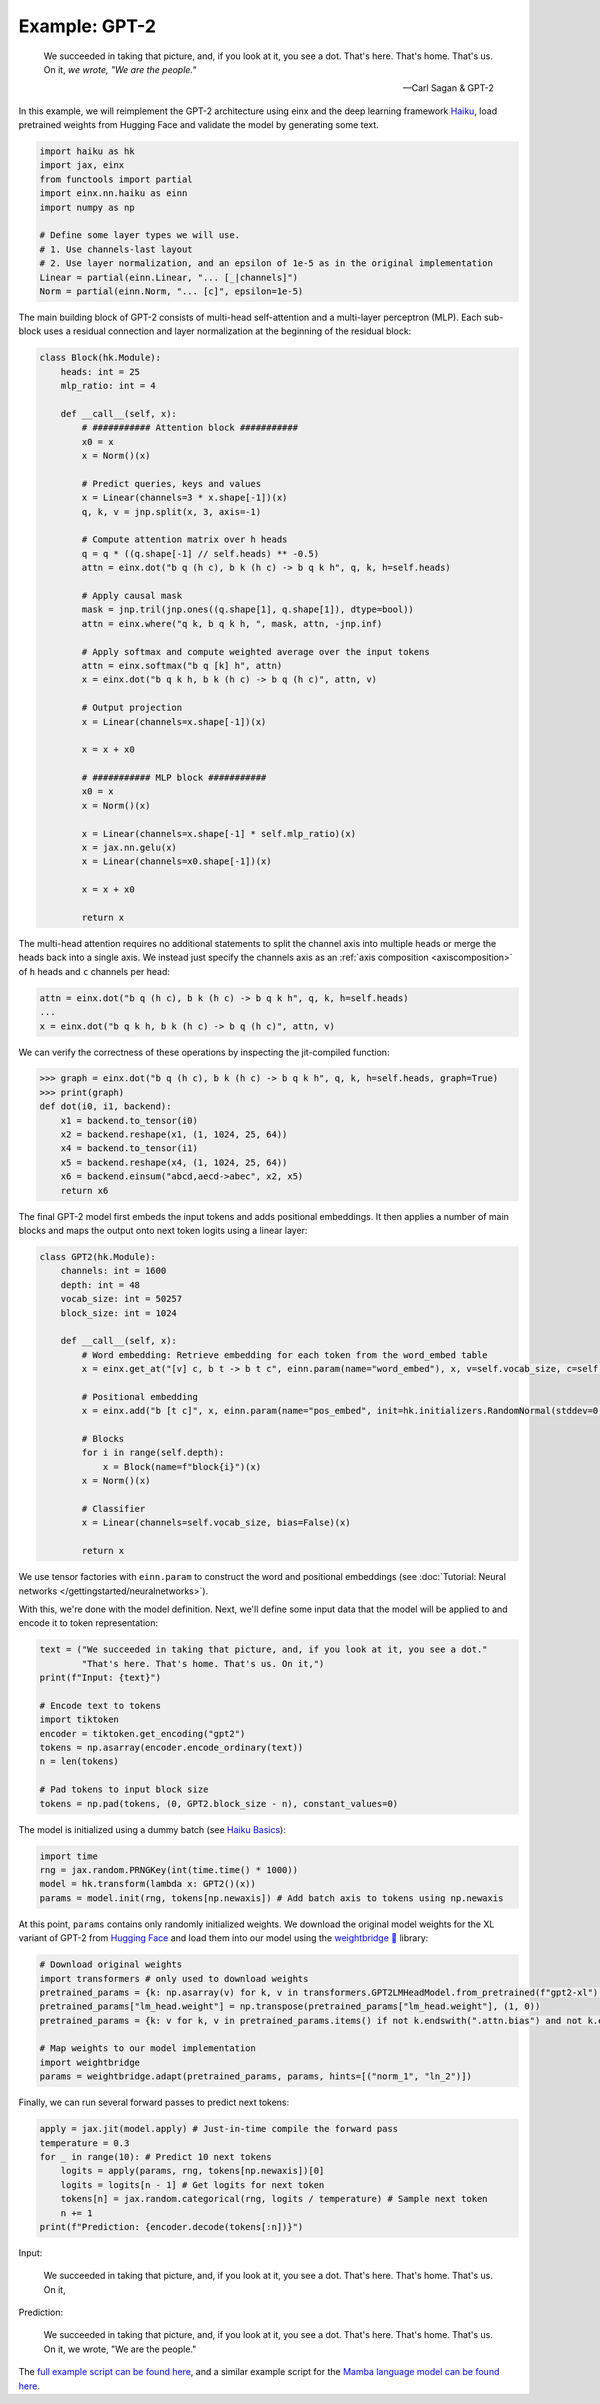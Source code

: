 Example: GPT-2
##############

    We succeeded in taking that picture, and, if you look at it, you see a dot. That's here. That's home. That's us. On it, *we wrote, "We are the people."*
    
    -- Carl Sagan & GPT-2

In this example, we will reimplement the GPT-2 architecture using einx and the deep learning framework `Haiku <https://github.com/google-deepmind/dm-haiku>`_, load
pretrained weights from Hugging Face and validate the model by generating some text.

..  code-block:: python

    import haiku as hk
    import jax, einx
    from functools import partial
    import einx.nn.haiku as einn
    import numpy as np

    # Define some layer types we will use.
    # 1. Use channels-last layout
    # 2. Use layer normalization, and an epsilon of 1e-5 as in the original implementation
    Linear = partial(einn.Linear, "... [_|channels]")
    Norm = partial(einn.Norm, "... [c]", epsilon=1e-5)

The main building block of GPT-2 consists of multi-head self-attention and a multi-layer perceptron (MLP). Each sub-block uses a residual connection and
layer normalization at the beginning of the residual block:

..  code-block:: python

    class Block(hk.Module):
        heads: int = 25
        mlp_ratio: int = 4

        def __call__(self, x):
            # ########### Attention block ###########
            x0 = x
            x = Norm()(x)

            # Predict queries, keys and values
            x = Linear(channels=3 * x.shape[-1])(x)
            q, k, v = jnp.split(x, 3, axis=-1)

            # Compute attention matrix over h heads
            q = q * ((q.shape[-1] // self.heads) ** -0.5)
            attn = einx.dot("b q (h c), b k (h c) -> b q k h", q, k, h=self.heads)

            # Apply causal mask
            mask = jnp.tril(jnp.ones((q.shape[1], q.shape[1]), dtype=bool))
            attn = einx.where("q k, b q k h, ", mask, attn, -jnp.inf)

            # Apply softmax and compute weighted average over the input tokens
            attn = einx.softmax("b q [k] h", attn)
            x = einx.dot("b q k h, b k (h c) -> b q (h c)", attn, v)

            # Output projection
            x = Linear(channels=x.shape[-1])(x)

            x = x + x0

            # ########### MLP block ###########
            x0 = x
            x = Norm()(x)

            x = Linear(channels=x.shape[-1] * self.mlp_ratio)(x)
            x = jax.nn.gelu(x)
            x = Linear(channels=x0.shape[-1])(x)

            x = x + x0

            return x

The multi-head attention requires no additional statements to split the channel axis into multiple heads or merge the heads back into a single axis.
We instead just specify the channels axis as an :ref:`axis composition <axiscomposition>` of ``h`` heads and ``c`` channels per head:

..  code-block:: python

    attn = einx.dot("b q (h c), b k (h c) -> b q k h", q, k, h=self.heads)
    ...
    x = einx.dot("b q k h, b k (h c) -> b q (h c)", attn, v)

We can verify the correctness of these operations by inspecting the jit-compiled function:

>>> graph = einx.dot("b q (h c), b k (h c) -> b q k h", q, k, h=self.heads, graph=True)
>>> print(graph)
def dot(i0, i1, backend):
    x1 = backend.to_tensor(i0)
    x2 = backend.reshape(x1, (1, 1024, 25, 64))
    x4 = backend.to_tensor(i1)
    x5 = backend.reshape(x4, (1, 1024, 25, 64))
    x6 = backend.einsum("abcd,aecd->abec", x2, x5)
    return x6

The final GPT-2 model first embeds the input tokens and adds positional embeddings. It then applies a number of main blocks and maps the output onto next token
logits using a linear layer:

..  code-block:: python

    class GPT2(hk.Module):
        channels: int = 1600
        depth: int = 48
        vocab_size: int = 50257
        block_size: int = 1024

        def __call__(self, x):
            # Word embedding: Retrieve embedding for each token from the word_embed table
            x = einx.get_at("[v] c, b t -> b t c", einn.param(name="word_embed"), x, v=self.vocab_size, c=self.channels)

            # Positional embedding
            x = einx.add("b [t c]", x, einn.param(name="pos_embed", init=hk.initializers.RandomNormal(stddev=0.02)))

            # Blocks
            for i in range(self.depth):
                x = Block(name=f"block{i}")(x)
            x = Norm()(x)

            # Classifier
            x = Linear(channels=self.vocab_size, bias=False)(x)

            return x

We use tensor factories with ``einn.param`` to construct the word and positional embeddings (see 
:doc:`Tutorial: Neural networks </gettingstarted/neuralnetworks>`).

With this, we're done with the model definition. Next, we'll define some input data that the model will be applied to and encode it to token representation:

..  code-block:: python

    text = ("We succeeded in taking that picture, and, if you look at it, you see a dot."
            "That's here. That's home. That's us. On it,")
    print(f"Input: {text}")

    # Encode text to tokens
    import tiktoken
    encoder = tiktoken.get_encoding("gpt2")
    tokens = np.asarray(encoder.encode_ordinary(text))
    n = len(tokens)

    # Pad tokens to input block size
    tokens = np.pad(tokens, (0, GPT2.block_size - n), constant_values=0)

The model is initialized using a dummy batch (see `Haiku Basics <https://dm-haiku.readthedocs.io/en/latest/notebooks/basics.html>`_):

..  code-block:: python

    import time
    rng = jax.random.PRNGKey(int(time.time() * 1000))
    model = hk.transform(lambda x: GPT2()(x))
    params = model.init(rng, tokens[np.newaxis]) # Add batch axis to tokens using np.newaxis

At this point, ``params`` contains only randomly initialized weights. We download the original model weights for the XL variant of GPT-2 from
`Hugging Face <https://huggingface.co/gpt2-xl>`_ and load them into our model using the
`weightbridge 🌉 <https://github.com/fferflo/weightbridge>`_ library:

..  code-block:: python

    # Download original weights
    import transformers # only used to download weights
    pretrained_params = {k: np.asarray(v) for k, v in transformers.GPT2LMHeadModel.from_pretrained(f"gpt2-xl").state_dict().items()}
    pretrained_params["lm_head.weight"] = np.transpose(pretrained_params["lm_head.weight"], (1, 0))
    pretrained_params = {k: v for k, v in pretrained_params.items() if not k.endswith(".attn.bias") and not k.endswith(".attn.masked_bias")}

    # Map weights to our model implementation
    import weightbridge
    params = weightbridge.adapt(pretrained_params, params, hints=[("norm_1", "ln_2")])

Finally, we can run several forward passes to predict next tokens:

..  code-block:: python

    apply = jax.jit(model.apply) # Just-in-time compile the forward pass
    temperature = 0.3
    for _ in range(10): # Predict 10 next tokens
        logits = apply(params, rng, tokens[np.newaxis])[0]
        logits = logits[n - 1] # Get logits for next token
        tokens[n] = jax.random.categorical(rng, logits / temperature) # Sample next token
        n += 1
    print(f"Prediction: {encoder.decode(tokens[:n])}")

Input:

    We succeeded in taking that picture, and, if you look at it, you see a dot. That's here. That's home. That's us. On it,
    
Prediction:

    We succeeded in taking that picture, and, if you look at it, you see a dot. That's here. That's home. That's us. On it, we wrote, "We are the people."

The `full example script can be found here <https://github.com/fferflo/weightbridge/blob/master/examples/gpt2haiku.py>`_, and a similar example script for the
`Mamba language model can be found here <https://github.com/fferflo/weightbridge/blob/master/examples/mamba2haiku.py>`_.